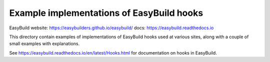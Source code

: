 Example implementations of EasyBuild hooks
=================================

.. image:: https://easybuilders.github.io/easybuild/images/easybuild_logo_small.png
   :align: center

EasyBuild website: https://easybuilders.github.io/easybuild/
docs: https://easybuild.readthedocs.io

This directory contain examples of implementations of EasyBuild hooks
used at various sites, along with a couple of small examples with
explanations.

See https://easybuild.readthedocs.io/en/latest/Hooks.html for
documentation on hooks in EasyBuild.
